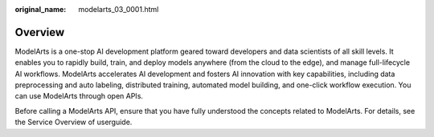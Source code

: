 :original_name: modelarts_03_0001.html

.. _modelarts_03_0001:

Overview
========

ModelArts is a one-stop AI development platform geared toward developers and data scientists of all skill levels. It enables you to rapidly build, train, and deploy models anywhere (from the cloud to the edge), and manage full-lifecycle AI workflows. ModelArts accelerates AI development and fosters AI innovation with key capabilities, including data preprocessing and auto labeling, distributed training, automated model building, and one-click workflow execution. You can use ModelArts through open APIs.

Before calling a ModelArts API, ensure that you have fully understood the concepts related to ModelArts. For details, see the Service Overview of userguide.
